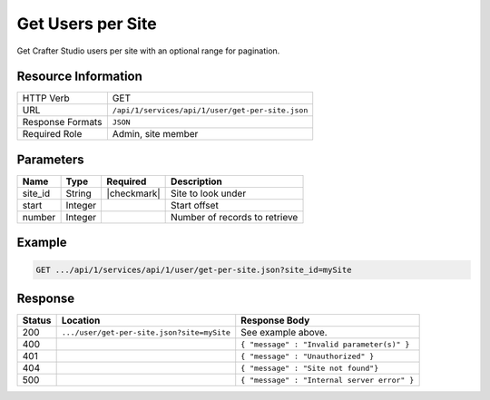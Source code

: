 .. _crafter-studio-api-user-get-per-site:

==================
Get Users per Site
==================

Get Crafter Studio users per site with an optional range for pagination.

--------------------
Resource Information
--------------------

+----------------------------+-------------------------------------------------------------------+
|| HTTP Verb                 || GET                                                              |
+----------------------------+-------------------------------------------------------------------+
|| URL                       || ``/api/1/services/api/1/user/get-per-site.json``                 |
+----------------------------+-------------------------------------------------------------------+
|| Response Formats          || ``JSON``                                                         |
+----------------------------+-------------------------------------------------------------------+
|| Required Role             || Admin, site member                                               |
+----------------------------+-------------------------------------------------------------------+

----------
Parameters
----------

+---------------+-------------+---------------+--------------------------------------------------+
|| Name         || Type       || Required     || Description                                     |
+===============+=============+===============+==================================================+
|| site_id      || String     || |checkmark|  || Site to look under                              |
+---------------+-------------+---------------+--------------------------------------------------+
|| start        || Integer    ||              || Start offset                                    |
+---------------+-------------+---------------+--------------------------------------------------+
|| number       || Integer    ||              || Number of records to retrieve                   |
+---------------+-------------+---------------+--------------------------------------------------+

-------
Example
-------

.. code-block:: guess

	GET .../api/1/services/api/1/user/get-per-site.json?site_id=mySite

.. code-block:: json
  :linenos:

  {
    "total": 2
    "users" :
      [
        {
          "username" : "jane.doe",
          "first_name" : "Jane",
          "last_name" : "Doe",
          "email" : "jane@example.com",
          "externally_managed" : "false"
          "groups" :
            [
              {
                "group_name" : "groupName1"
              },
              {
                "group_name" : "groupName2"
              }
            ]
        },
        {
          "username" : "joe.bloggs",
          "first_name" : "Joe",
          "last_name" : "Bloggs",
          "email" : "joe@example.com",
          "externally_managed" : "false"
          "groups" :
            [
              {
                "group_name" : "groupName1"
              }
            ]
        }
    ]
  }

--------
Response
--------

+---------+---------------------------------------------+---------------------------------------------------+
|| Status || Location                                   || Response Body                                    |
+=========+=============================================+===================================================+
|| 200    || ``.../user/get-per-site.json?site=mySite`` || See example above.                               |
+---------+---------------------------------------------+---------------------------------------------------+
|| 400    ||                                            || ``{ "message" : "Invalid parameter(s)" }``       |
+---------+---------------------------------------------+---------------------------------------------------+
|| 401    ||                                            || ``{ "message" : "Unauthorized" }``               |
+---------+---------------------------------------------+---------------------------------------------------+
|| 404    ||                                            || ``{ "message" : "Site not found"}``              |
+---------+---------------------------------------------+---------------------------------------------------+
|| 500    ||                                            || ``{ "message" : "Internal server error" }``      |
+---------+---------------------------------------------+---------------------------------------------------+
